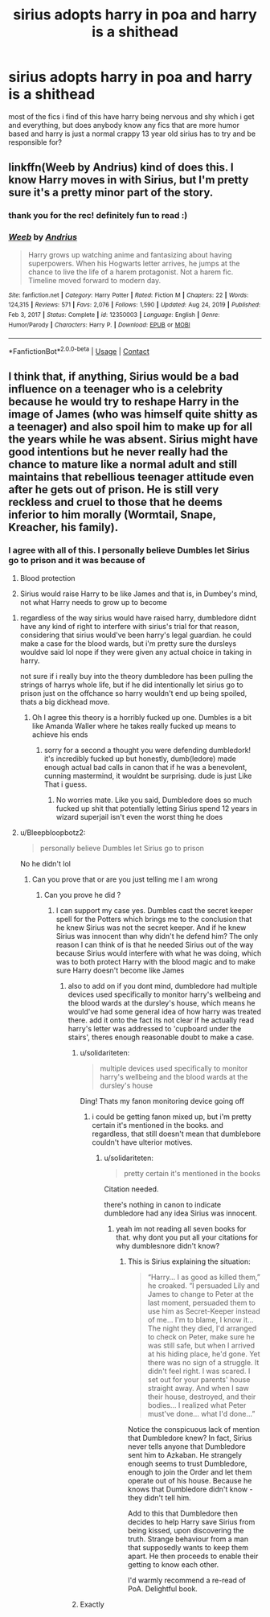#+TITLE: sirius adopts harry in poa and harry is a shithead

* sirius adopts harry in poa and harry is a shithead
:PROPERTIES:
:Author: gannonish
:Score: 10
:DateUnix: 1612070906.0
:DateShort: 2021-Jan-31
:FlairText: Discussion
:END:
most of the fics i find of this have harry being nervous and shy which i get and everything, but does anybody know any fics that are more humor based and harry is just a normal crappy 13 year old sirius has to try and be responsible for?


** linkffn(Weeb by Andrius) kind of does this. I know Harry moves in with Sirius, but I'm pretty sure it's a pretty minor part of the story.
:PROPERTIES:
:Author: TheLetterJ0
:Score: 2
:DateUnix: 1612084996.0
:DateShort: 2021-Jan-31
:END:

*** thank you for the rec! definitely fun to read :)
:PROPERTIES:
:Author: gannonish
:Score: 1
:DateUnix: 1612136922.0
:DateShort: 2021-Feb-01
:END:


*** [[https://www.fanfiction.net/s/12350003/1/][*/Weeb/*]] by [[https://www.fanfiction.net/u/829951/Andrius][/Andrius/]]

#+begin_quote
  Harry grows up watching anime and fantasizing about having superpowers. When his Hogwarts letter arrives, he jumps at the chance to live the life of a harem protagonist. Not a harem fic. Timeline moved forward to modern day.
#+end_quote

^{/Site/:} ^{fanfiction.net} ^{*|*} ^{/Category/:} ^{Harry} ^{Potter} ^{*|*} ^{/Rated/:} ^{Fiction} ^{M} ^{*|*} ^{/Chapters/:} ^{22} ^{*|*} ^{/Words/:} ^{124,315} ^{*|*} ^{/Reviews/:} ^{571} ^{*|*} ^{/Favs/:} ^{2,076} ^{*|*} ^{/Follows/:} ^{1,590} ^{*|*} ^{/Updated/:} ^{Aug} ^{24,} ^{2019} ^{*|*} ^{/Published/:} ^{Feb} ^{3,} ^{2017} ^{*|*} ^{/Status/:} ^{Complete} ^{*|*} ^{/id/:} ^{12350003} ^{*|*} ^{/Language/:} ^{English} ^{*|*} ^{/Genre/:} ^{Humor/Parody} ^{*|*} ^{/Characters/:} ^{Harry} ^{P.} ^{*|*} ^{/Download/:} ^{[[http://www.ff2ebook.com/old/ffn-bot/index.php?id=12350003&source=ff&filetype=epub][EPUB]]} ^{or} ^{[[http://www.ff2ebook.com/old/ffn-bot/index.php?id=12350003&source=ff&filetype=mobi][MOBI]]}

--------------

*FanfictionBot*^{2.0.0-beta} | [[https://github.com/FanfictionBot/reddit-ffn-bot/wiki/Usage][Usage]] | [[https://www.reddit.com/message/compose?to=tusing][Contact]]
:PROPERTIES:
:Author: FanfictionBot
:Score: 1
:DateUnix: 1612085022.0
:DateShort: 2021-Jan-31
:END:


** I think that, if anything, Sirius would be a bad influence on a teenager who is a celebrity because he would try to reshape Harry in the image of James (who was himself quite shitty as a teenager) and also spoil him to make up for all the years while he was absent. Sirius might have good intentions but he never really had the chance to mature like a normal adult and still maintains that rebellious teenager attitude even after he gets out of prison. He is still very reckless and cruel to those that he deems inferior to him morally (Wormtail, Snape, Kreacher, his family).
:PROPERTIES:
:Author: I_love_DPs
:Score: 1
:DateUnix: 1612103114.0
:DateShort: 2021-Jan-31
:END:

*** I agree with all of this. I personally believe Dumbles let Sirius go to prison and it was because of

1. Blood protection

2. Sirius would raise Harry to be like James and that is, in Dumbey's mind, not what Harry needs to grow up to become
:PROPERTIES:
:Author: gerstein03
:Score: -4
:DateUnix: 1612122443.0
:DateShort: 2021-Jan-31
:END:

**** regardless of the way sirius would have raised harry, dumbledore didnt have any kind of right to interfere with sirius's trial for that reason, considering that sirius would've been harry's legal guardian. he could make a case for the blood wards, but i'm pretty sure the dursleys wouldve said lol nope if they were given any actual choice in taking in harry.

not sure if i really buy into the theory dumbledore has been pulling the strings of harrys whole life, but if he did intentionally let sirius go to prison just on the offchance so harry wouldn't end up being spoiled, thats a big dickhead move.
:PROPERTIES:
:Author: gannonish
:Score: 5
:DateUnix: 1612128543.0
:DateShort: 2021-Feb-01
:END:

***** Oh I agree this theory is a horribly fucked up one. Dumbles is a bit like Amanda Waller where he takes really fucked up means to achieve his ends
:PROPERTIES:
:Author: gerstein03
:Score: 0
:DateUnix: 1612128663.0
:DateShort: 2021-Feb-01
:END:

****** sorry for a second a thought you were defending dumbledork! it's incredibly fucked up but honestly, dumb(ledore) made enough actual bad calls in canon that if he was a benevolent, cunning mastermind, it wouldnt be surprising. dude is just Like That i guess.
:PROPERTIES:
:Author: gannonish
:Score: 1
:DateUnix: 1612131084.0
:DateShort: 2021-Feb-01
:END:

******* No worries mate. Like you said, Dumbledore does so much fucked up shit that potentially letting Sirius spend 12 years in wizard superjail isn't even the worst thing he does
:PROPERTIES:
:Author: gerstein03
:Score: 4
:DateUnix: 1612131886.0
:DateShort: 2021-Feb-01
:END:


**** u/Bleepbloopbotz2:
#+begin_quote
  personally believe Dumbles let Sirius go to prison
#+end_quote

No he didn't lol
:PROPERTIES:
:Author: Bleepbloopbotz2
:Score: 6
:DateUnix: 1612126586.0
:DateShort: 2021-Feb-01
:END:

***** Can you prove that or are you just telling me I am wrong
:PROPERTIES:
:Author: gerstein03
:Score: 2
:DateUnix: 1612126628.0
:DateShort: 2021-Feb-01
:END:

****** Can you prove he did ?
:PROPERTIES:
:Author: Bleepbloopbotz2
:Score: 4
:DateUnix: 1612128661.0
:DateShort: 2021-Feb-01
:END:

******* I can support my case yes. Dumbles cast the secret keeper spell for the Potters which brings me to the conclusion that he knew Sirius was not the secret keeper. And if he knew Sirius was innocent than why didn't he defend him? The only reason I can think of is that he needed Sirius out of the way because Sirius would interfere with what he was doing, which was to both protect Harry with the blood magic and to make sure Harry doesn't become like James
:PROPERTIES:
:Author: gerstein03
:Score: 3
:DateUnix: 1612128941.0
:DateShort: 2021-Feb-01
:END:

******** also to add on if you dont mind, dumbledore had multiple devices used specifically to monitor harry's wellbeing and the blood wards at the dursley's house, which means he would've had some general idea of how harry was treated there. add it onto the fact its not clear if he actually read harry's letter was addressed to 'cupboard under the stairs', theres enough reasonable doubt to make a case.
:PROPERTIES:
:Author: gannonish
:Score: 1
:DateUnix: 1612131474.0
:DateShort: 2021-Feb-01
:END:

********* u/solidariteten:
#+begin_quote
  multiple devices used specifically to monitor harry's wellbeing and the blood wards at the dursley's house
#+end_quote

Ding! Thats my fanon monitoring device going off
:PROPERTIES:
:Author: solidariteten
:Score: 5
:DateUnix: 1612135446.0
:DateShort: 2021-Feb-01
:END:

********** i could be getting fanon mixed up, but i'm pretty certain it's mentioned in the books. and regardless, that still doesn't mean that dumblebore couldn't have ulterior motives.
:PROPERTIES:
:Author: gannonish
:Score: 2
:DateUnix: 1612135933.0
:DateShort: 2021-Feb-01
:END:

*********** u/solidariteten:
#+begin_quote
  pretty certain it's mentioned in the books
#+end_quote

Citation needed.

there's nothing in canon to indicate dumbledore had any idea Sirius was innocent.
:PROPERTIES:
:Author: solidariteten
:Score: 6
:DateUnix: 1612136452.0
:DateShort: 2021-Feb-01
:END:

************ yeah im not reading all seven books for that. why dont you put all your citations for why dumblesnore didn't know?
:PROPERTIES:
:Author: gannonish
:Score: -2
:DateUnix: 1612136723.0
:DateShort: 2021-Feb-01
:END:

************* This is Sirius explaining the situation:

#+begin_quote
  “Harry... I as good as killed them,” he croaked. “I persuaded Lily and James to change to Peter at the last moment, persuaded them to use him as Secret-Keeper instead of me... I'm to blame, I know it... The night they died, I'd arranged to check on Peter, make sure he was still safe, but when I arrived at his hiding place, he'd gone. Yet there was no sign of a struggle. It didn't feel right. I was scared. I set out for your parents' house straight away. And when I saw their house, destroyed, and their bodies... I realized what Peter must've done... what I'd done...”
#+end_quote

Notice the conspicuous lack of mention that Dumbledore knew? In fact, Sirius never tells anyone that Dumbledore sent him to Azkaban. He strangely enough seems to trust Dumbledore, enough to join the Order and let them operate out of his house. Because he knows that Dumbledore didn't know - they didn't tell him.

Add to this that Dumbledore then decides to help Harry save Sirius from being kissed, upon discovering the truth. Strange behaviour from a man that supposedly wants to keep them apart. He then proceeds to enable their getting to know each other.

I'd warmly recommend a re-read of PoA. Delightful book.
:PROPERTIES:
:Author: solidariteten
:Score: 4
:DateUnix: 1612137953.0
:DateShort: 2021-Feb-01
:END:


********* Exactly
:PROPERTIES:
:Author: gerstein03
:Score: 2
:DateUnix: 1612131730.0
:DateShort: 2021-Feb-01
:END:

